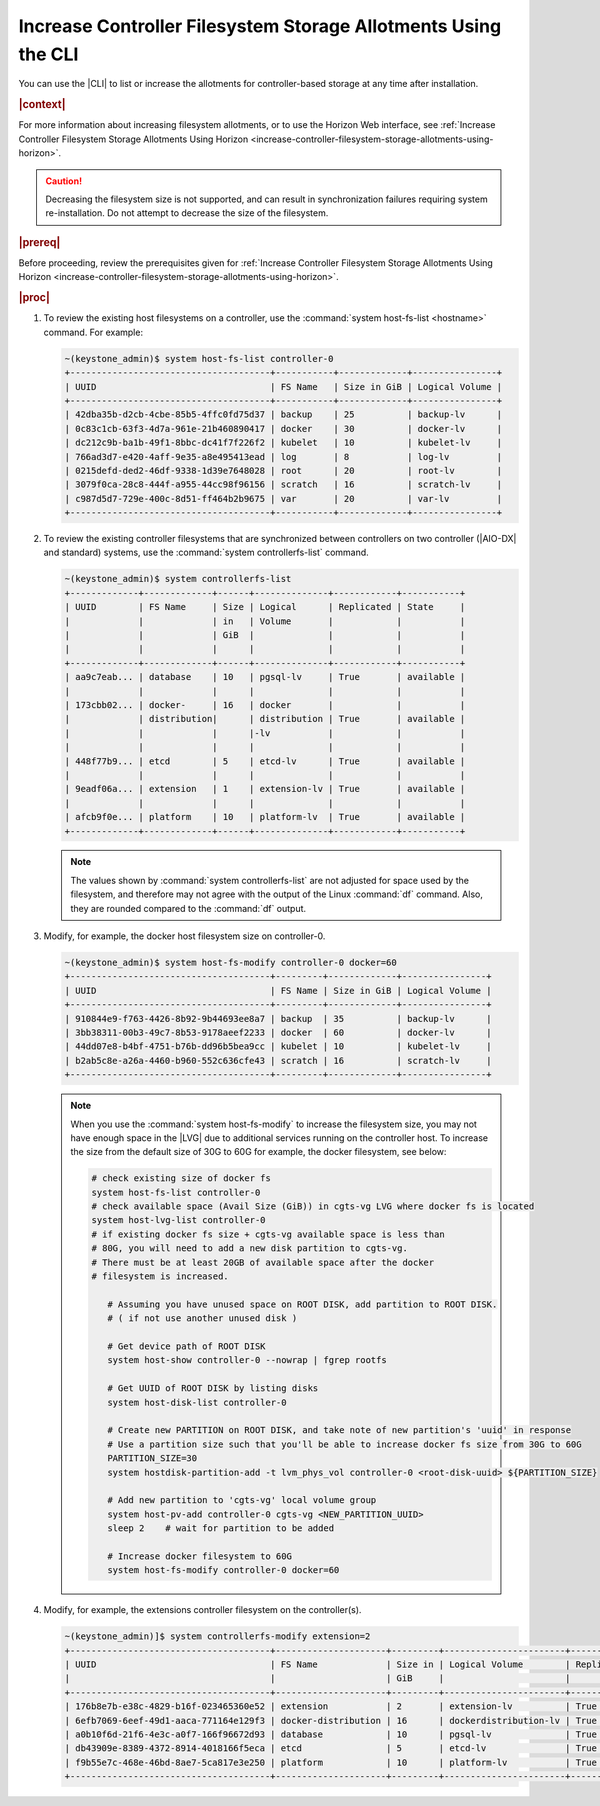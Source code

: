 
.. xuj1552678789246
.. _increase-controller-filesystem-storage-allotments-using-the-cli:

===============================================================
Increase Controller Filesystem Storage Allotments Using the CLI
===============================================================

You can use the |CLI| to list or increase the allotments for controller-based
storage at any time after installation.

.. rubric:: |context|

For more information about increasing filesystem allotments, or to use the
Horizon Web interface, see :ref:`Increase Controller Filesystem Storage
Allotments Using Horizon
<increase-controller-filesystem-storage-allotments-using-horizon>`.

.. caution::
    Decreasing the filesystem size is not supported, and can result in
    synchronization failures requiring system re-installation. Do not
    attempt to decrease the size of the filesystem.

.. rubric:: |prereq|

Before proceeding, review the prerequisites given for :ref:`Increase
Controller Filesystem Storage Allotments Using Horizon
<increase-controller-filesystem-storage-allotments-using-horizon>`.

.. rubric:: |proc|


#.  To review the existing host filesystems on a controller, use the
    :command:`system host-fs-list <hostname>` command. For example:

    .. code-block:: none

        ~(keystone_admin)$ system host-fs-list controller-0
        +--------------------------------------+-----------+-------------+----------------+
        | UUID                                 | FS Name   | Size in GiB | Logical Volume |
        +--------------------------------------+-----------+-------------+----------------+
        | 42dba35b-d2cb-4cbe-85b5-4ffc0fd75d37 | backup    | 25          | backup-lv      |
        | 0c83c1cb-63f3-4d7a-961e-21b460890417 | docker    | 30          | docker-lv      |
        | dc212c9b-ba1b-49f1-8bbc-dc41f7f226f2 | kubelet   | 10          | kubelet-lv     |
        | 766ad3d7-e420-4aff-9e35-a8e495413ead | log       | 8           | log-lv         |
        | 0215defd-ded2-46df-9338-1d39e7648028 | root      | 20          | root-lv        |
        | 3079f0ca-28c8-444f-a955-44cc98f96156 | scratch   | 16          | scratch-lv     |
        | c987d5d7-729e-400c-8d51-ff464b2b9675 | var       | 20          | var-lv         |
        +--------------------------------------+-----------+-------------+----------------+

#.  To review the existing controller filesystems that are synchronized between
    controllers on two controller (|AIO-DX| and standard) systems, use the
    :command:`system controllerfs-list` command.

    .. code-block:: none

        ~(keystone_admin)$ system controllerfs-list
        +-------------+-------------+------+--------------+------------+-----------+
        | UUID        | FS Name     | Size | Logical      | Replicated | State     |
        |             |             | in   | Volume       |            |           |
        |             |             | GiB  |              |            |           |
        |             |             |      |              |            |           |
        +-------------+-------------+------+--------------+------------+-----------+
        | aa9c7eab... | database    | 10   | pgsql-lv     | True       | available |
        |             |             |      |              |            |           |
        | 173cbb02... | docker-     | 16   | docker       |            |           |
        |             | distribution|      | distribution | True       | available |
        |             |             |      |-lv           |            |           |
        |             |             |      |              |            |           |
        | 448f77b9... | etcd        | 5    | etcd-lv      | True       | available |
        |             |             |      |              |            |           |
        | 9eadf06a... | extension   | 1    | extension-lv | True       | available |
        |             |             |      |              |            |           |
        | afcb9f0e... | platform    | 10   | platform-lv  | True       | available |
        +-------------+-------------+------+--------------+------------+-----------+

    .. note::
        The values shown by :command:`system controllerfs-list` are not
        adjusted for space used by the filesystem, and therefore may not
        agree with the output of the Linux :command:`df` command. Also,
        they are rounded compared to the :command:`df` output.

#.  Modify, for example, the docker host filesystem size on controller-0.

    .. code-block:: none

        ~(keystone_admin)$ system host-fs-modify controller-0 docker=60
        +--------------------------------------+---------+-------------+----------------+
        | UUID                                 | FS Name | Size in GiB | Logical Volume |
        +--------------------------------------+---------+-------------+----------------+
        | 910844e9-f763-4426-8b92-9b44693ee8a7 | backup  | 35          | backup-lv      |
        | 3bb38311-00b3-49c7-8b53-9178aeef2233 | docker  | 60          | docker-lv      |
        | 44dd07e8-b4bf-4751-b76b-dd96b5bea9cc | kubelet | 10          | kubelet-lv     |
        | b2ab5c8e-a26a-4460-b960-552c636cfe43 | scratch | 16          | scratch-lv     |
        +--------------------------------------+---------+-------------+----------------+

    .. note::

        When you use the :command:`system host-fs-modify` to increase
        the filesystem size, you may not have enough space in the |LVG| due to
        additional services running on the controller host. To increase the size
        from the default size of 30G to 60G for example, the docker filesystem,
        see below:

        .. code-block:: bash

         # check existing size of docker fs
         system host-fs-list controller-0
         # check available space (Avail Size (GiB)) in cgts-vg LVG where docker fs is located
         system host-lvg-list controller-0
         # if existing docker fs size + cgts-vg available space is less than
         # 80G, you will need to add a new disk partition to cgts-vg.
         # There must be at least 20GB of available space after the docker
         # filesystem is increased.

            # Assuming you have unused space on ROOT DISK, add partition to ROOT DISK.
            # ( if not use another unused disk )

            # Get device path of ROOT DISK
            system host-show controller-0 --nowrap | fgrep rootfs

            # Get UUID of ROOT DISK by listing disks
            system host-disk-list controller-0

            # Create new PARTITION on ROOT DISK, and take note of new partition's 'uuid' in response
            # Use a partition size such that you'll be able to increase docker fs size from 30G to 60G
            PARTITION_SIZE=30
            system hostdisk-partition-add -t lvm_phys_vol controller-0 <root-disk-uuid> ${PARTITION_SIZE}

            # Add new partition to 'cgts-vg' local volume group
            system host-pv-add controller-0 cgts-vg <NEW_PARTITION_UUID>
            sleep 2    # wait for partition to be added

            # Increase docker filesystem to 60G
            system host-fs-modify controller-0 docker=60

#.  Modify, for example, the extensions controller filesystem on the
    controller(s).

    .. code-block:: none

        ~(keystone_admin)]$ system controllerfs-modify extension=2
        +--------------------------------------+---------------------+---------+-----------------------+------------+------------------------------+
        | UUID                                 | FS Name             | Size in | Logical Volume        | Replicated | State                        |
        |                                      |                     | GiB     |                       |            |                              |
        +--------------------------------------+---------------------+---------+-----------------------+------------+------------------------------+
        | 176b8e7b-e38c-4829-b16f-023465360e52 | extension           | 2       | extension-lv          | True       | drbd_fs_resizing_in_progress |
        | 6efb7069-6eef-49d1-aaca-771164e129f3 | docker-distribution | 16      | dockerdistribution-lv | True       | available                    |
        | a0b10f6d-21f6-4e3c-a0f7-166f96672d93 | database            | 10      | pgsql-lv              | True       | available                    |
        | db43909e-8389-4372-8914-4018166f5eca | etcd                | 5       | etcd-lv               | True       | available                    |
        | f9b55e7c-468e-46bd-8ae7-5ca817e3e250 | platform            | 10      | platform-lv           | True       | available                    |
        +--------------------------------------+---------------------+---------+-----------------------+------------+------------------------------+

